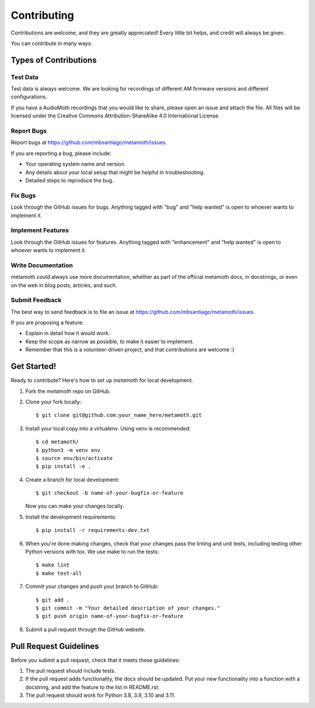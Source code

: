 .. highlight:: shell

============
Contributing
============

Contributions are welcome, and they are greatly appreciated! Every little bit
helps, and credit will always be given.

You can contribute in many ways:

Types of Contributions
----------------------

Test Data
~~~~~~~~~

Test data is always welcome. We are looking for recordings of different AM
firmware versions and different configurations.

If you have a AudioMoth recordings that you would like to share, please open an
issue and attach the file. All files will be licensed under the Creative
Commons Attribution-ShareAlike 4.0 International License.

Report Bugs
~~~~~~~~~~~

Report bugs at https://github.com/mbsantiago/metamoth/issues.

If you are reporting a bug, please include:

* Your operating system name and version.
* Any details about your local setup that might be helpful in troubleshooting.
* Detailed steps to reproduce the bug.

Fix Bugs
~~~~~~~~

Look through the GitHub issues for bugs. Anything tagged with "bug" and "help
wanted" is open to whoever wants to implement it.

Implement Features
~~~~~~~~~~~~~~~~~~

Look through the GitHub issues for features. Anything tagged with "enhancement"
and "help wanted" is open to whoever wants to implement it.

Write Documentation
~~~~~~~~~~~~~~~~~~~

metamoth could always use more documentation, whether as part of the
official metamoth docs, in docstrings, or even on the web in blog posts,
articles, and such.

Submit Feedback
~~~~~~~~~~~~~~~

The best way to send feedback is to file an issue at https://github.com/mbsantiago/metamoth/issues.

If you are proposing a feature:

* Explain in detail how it would work.
* Keep the scope as narrow as possible, to make it easier to implement.
* Remember that this is a volunteer-driven project, and that contributions
  are welcome :)

Get Started!
------------

Ready to contribute? Here's how to set up `metamoth` for local development.

1. Fork the `metamoth` repo on GitHub.
2. Clone your fork locally::

    $ git clone git@github.com:your_name_here/metamoth.git

3. Install your local copy into a virtualenv. Using venv is recommended::

    $ cd metamoth/
    $ python3 -m venv env
    $ source env/bin/activate
    $ pip install -e .

4. Create a branch for local development::

    $ git checkout -b name-of-your-bugfix-or-feature

   Now you can make your changes locally.

5. Install the development requirements::

    $ pip install -r requirements-dev.txt

6. When you're done making changes, check that your changes pass the linting
   and unit tests, including testing other Python versions with tox. We use make
   to run the tests::

    $ make lint
    $ make test-all

7. Commit your changes and push your branch to GitHub::

    $ git add .
    $ git commit -m "Your detailed description of your changes."
    $ git push origin name-of-your-bugfix-or-feature

8. Submit a pull request through the GitHub website.

Pull Request Guidelines
-----------------------

Before you submit a pull request, check that it meets these guidelines:

1. The pull request should include tests.
2. If the pull request adds functionality, the docs should be updated. Put
   your new functionality into a function with a docstring, and add the
   feature to the list in README.rst.
3. The pull request should work for Python 3.8, 3.9, 3.10 and 3.11.
